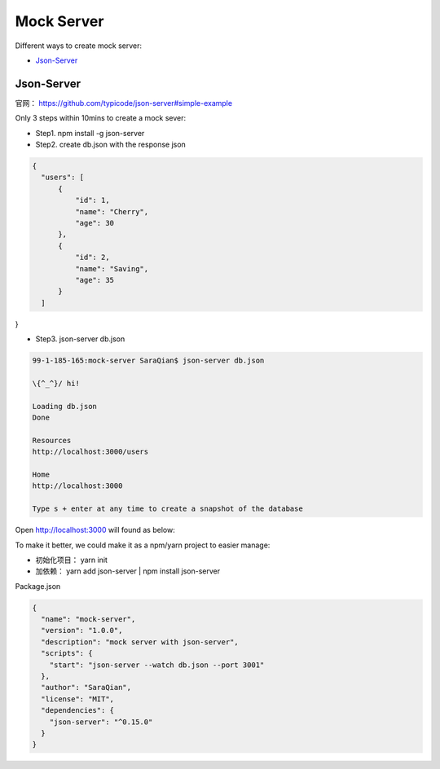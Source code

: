 Mock Server
======================

Different ways to create mock server:

* `Json-Server`_


Json-Server
----------------------

官网： https://github.com/typicode/json-server#simple-example

Only 3 steps within 10mins to create a mock sever:

* Step1. npm install -g json-server
* Step2. create db.json with the response json

.. code-block:: json
  
  {
    "users": [
        {
            "id": 1,
            "name": "Cherry",
            "age": 30
        },
        {
            "id": 2,
            "name": "Saving",
            "age": 35
        }
    ]
}

* Step3. json-server db.json

.. code-block:: bash
  
  99-1-185-165:mock-server SaraQian$ json-server db.json

  \{^_^}/ hi!

  Loading db.json
  Done

  Resources
  http://localhost:3000/users

  Home
  http://localhost:3000

  Type s + enter at any time to create a snapshot of the database


Open http://localhost:3000 will found as below:

.. image:: ../../images/json-server.png
  :width: 500px

To make it better, we could make it as a npm/yarn project to easier manage:

* 初始化项目： yarn init
* 加依赖： yarn add json-server | npm install json-server

Package.json

.. code-block:: json
  
  {
    "name": "mock-server",
    "version": "1.0.0",
    "description": "mock server with json-server",
    "scripts": {
      "start": "json-server --watch db.json --port 3001"
    },
    "author": "SaraQian",
    "license": "MIT",
    "dependencies": {
      "json-server": "^0.15.0"
    }
  }


